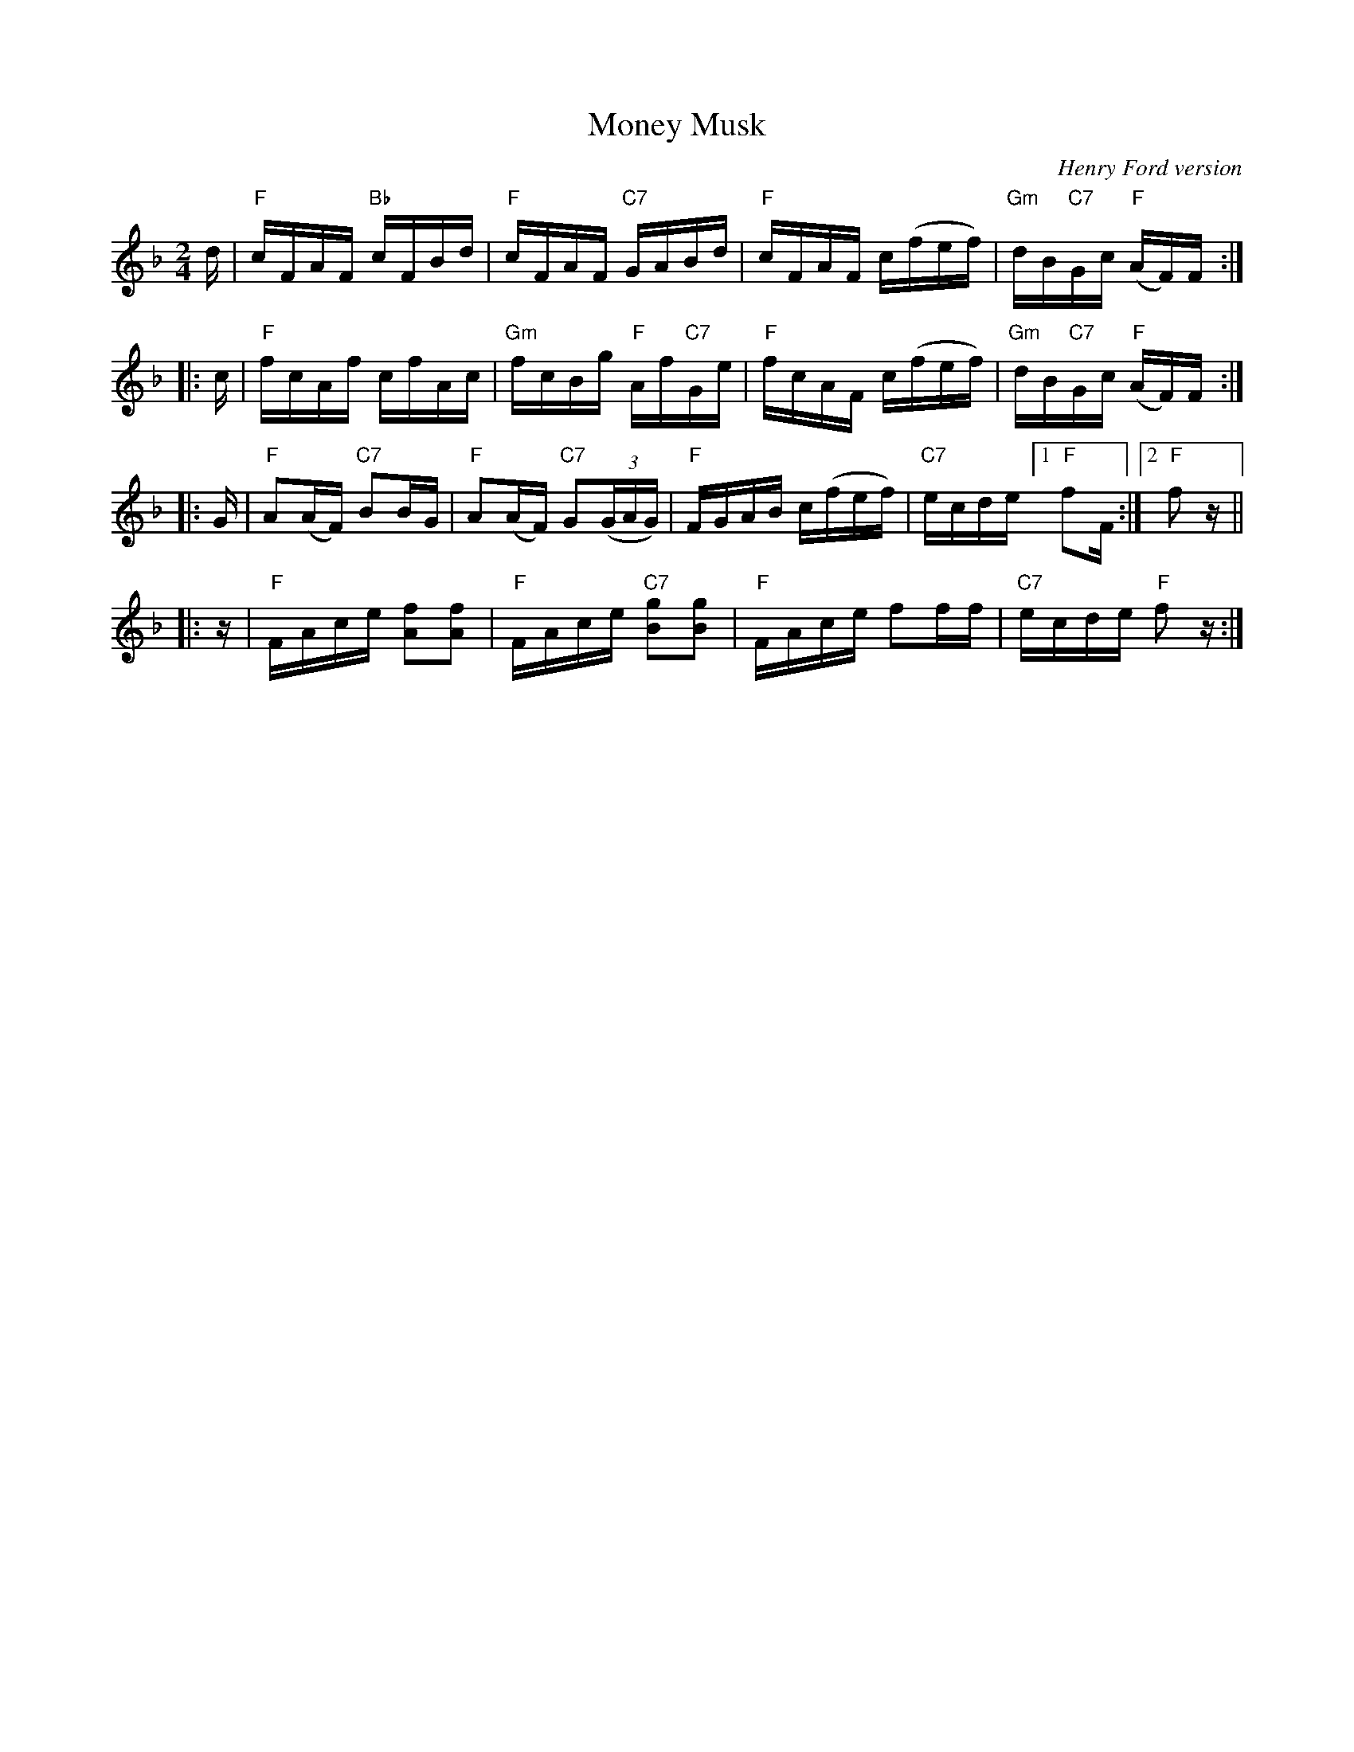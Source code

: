X: 1
T: Money Musk
O: Henry Ford version
B: A Henry Ford dance collection
N: "Record No. 118-B" at upper right
R: reel
Z: 2010 John Chambers <jc:trillian.mit.edu>
M: 2/4
L: 1/16
K: F
d |\
"F"cFAF "Bb"cFBd | "F"cFAF "C7"GABd |\
"F"cFAF c(fef) | "Gm"dB"C7"Gc "F"(AF)F :|
|: c |\
"F"fcAf cfAc | "Gm"fcBg "F"Af"C7"Ge |\
"F"fcAF c(fef) | "Gm"dB"C7"Gc "F"(AF)F :|
|: G |\
"F"A2(AF) "C7"B2BG | "F"A2(AF) "C7"G2((3GAG) |\
"F"FGAB c(fef) | "C7"ecde [1 "F"f2F :|2 "F"f2z ||
|: z |\
"F"FAce [f2A2][f2A2] | "F"FAce "C7"[g2B2][g2B2] |\
"F"FAce f2ff | "C7"ecde "F"f2z :|

